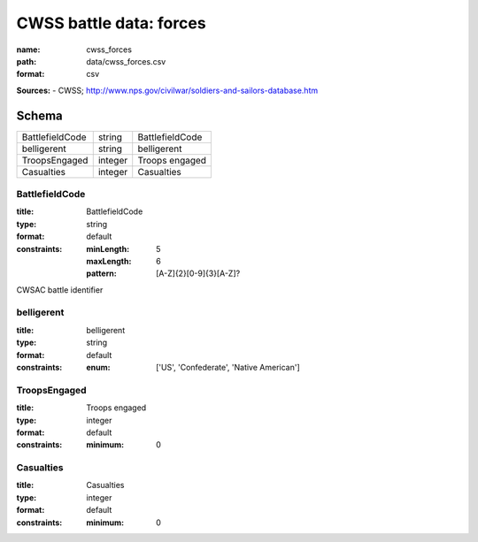 ########################
CWSS battle data: forces
########################

:name: cwss_forces
:path: data/cwss_forces.csv
:format: csv



**Sources:**
- CWSS; http://www.nps.gov/civilwar/soldiers-and-sailors-database.htm


Schema
======



===============  =======  ===============
BattlefieldCode  string   BattlefieldCode
belligerent      string   belligerent
TroopsEngaged    integer  Troops engaged
Casualties       integer  Casualties
===============  =======  ===============

BattlefieldCode
---------------

:title: BattlefieldCode
:type: string
:format: default
:constraints:
    :minLength: 5
    :maxLength: 6
    :pattern: [A-Z]{2}[0-9]{3}[A-Z]?
    

CWSAC battle identifier


       
belligerent
-----------

:title: belligerent
:type: string
:format: default
:constraints:
    :enum: ['US', 'Confederate', 'Native American']
    




       
TroopsEngaged
-------------

:title: Troops engaged
:type: integer
:format: default
:constraints:
    :minimum: 0
    




       
Casualties
----------

:title: Casualties
:type: integer
:format: default
:constraints:
    :minimum: 0
    




       

